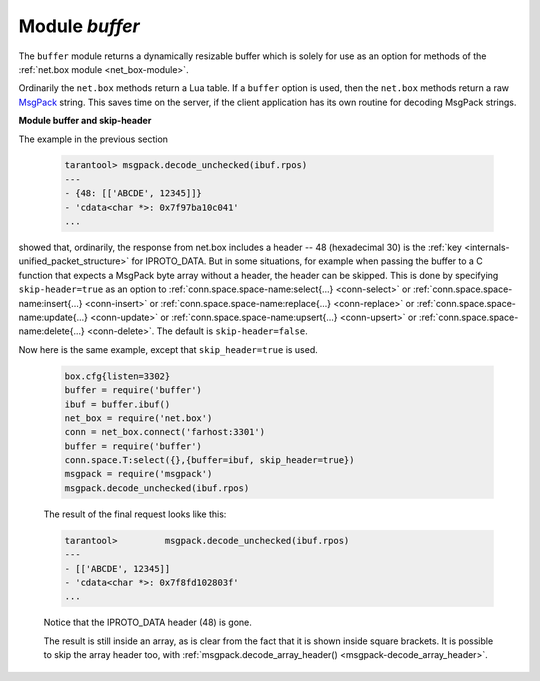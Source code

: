 .. _buffer-module:

-------------------------------------------------------------------------------
                            Module `buffer`
-------------------------------------------------------------------------------

The ``buffer`` module returns a dynamically resizable buffer which is solely
for use as an option for methods of the :ref:`net.box module <net_box-module>`.

Ordinarily the ``net.box`` methods return a Lua table.
If a ``buffer`` option is used, then the ``net.box`` methods return a
raw MsgPack_ string.
This saves time on the server, if the client application has
its own routine for decoding MsgPack strings.

.. module:: buffer

.. function:: ibuf()

    :return: a descriptor of a buffer.
    :rtype: cdata

    **Example:**

    Assume a Tarantool server is listening on farhost:3301.
    Assume it has a space ``T`` with one tuple: ``'ABCDE', 12345``.
    In this example we start up a server on localhost:3302
    and then use ``net.box`` routines to connect to farhost.
    Then we create a buffer, and use it as an option
    for a ``conn.space...select()`` call.
    The result will be in MsgPack_ format.
    To show this, we will use
    :ref:`msgpack.decode_unchecked() <msgpack-decode_unchecked>`
    on ``ibuf.rpos`` (the "read position" of the buffer).
    Thus we do not decode on the remote server, but we do
    decode on the local server.

    .. code-block:: lua

        box.cfg{listen=3302}
        buffer = require('buffer')
        ibuf = buffer.ibuf()
        net_box = require('net.box')
        conn = net_box.connect('farhost:3301')
        buffer = require('buffer')
        conn.space.T:select({},{buffer=ibuf})
        msgpack = require('msgpack')
        msgpack.decode_unchecked(ibuf.rpos)

    The result of the final request looks like this:

    .. code-block:: tarantoolsession

        tarantool> msgpack.decode_unchecked(ibuf.rpos)
        ---
        - {48: [['ABCDE', 12345]]}
        - 'cdata<char *>: 0x7f97ba10c041'
        ...

    .. NOTE::

        Before Tarantool version 1.7.7, the function to use for
        this case is ``msgpack.ibuf_decode(ibuf.rpos)``. Starting
        with Tarantool version 1.7.7, ``ibuf_decode`` is deprecated.


.. _buffer-module_and_skip_header:

**Module buffer and skip-header**

The example in the previous section

    .. code-block:: tarantoolsession

        tarantool> msgpack.decode_unchecked(ibuf.rpos)
        ---
        - {48: [['ABCDE', 12345]]}
        - 'cdata<char *>: 0x7f97ba10c041'
        ...

showed that, ordinarily, the response from net.box includes a header --
48 (hexadecimal 30) is the :ref:`key <internals-unified_packet_structure>`
for IPROTO_DATA. But in some situations,
for example when passing the buffer to a C function
that expects a MsgPack byte array without a header,
the header can be skipped. This is done by specifying
``skip-header=true`` as an option to
:ref:`conn.space.space-name:select{...} <conn-select>` or
:ref:`conn.space.space-name:insert{...} <conn-insert>` or
:ref:`conn.space.space-name:replace{...} <conn-replace>` or
:ref:`conn.space.space-name:update{...} <conn-update>` or
:ref:`conn.space.space-name:upsert{...} <conn-upsert>` or
:ref:`conn.space.space-name:delete{...} <conn-delete>`.
The default is ``skip-header=false``.

Now here is the same example, except that ``skip_header=true`` is used.

    .. code-block:: lua

        box.cfg{listen=3302}
        buffer = require('buffer')
        ibuf = buffer.ibuf()
        net_box = require('net.box')
        conn = net_box.connect('farhost:3301')
        buffer = require('buffer')
        conn.space.T:select({},{buffer=ibuf, skip_header=true})
        msgpack = require('msgpack')
        msgpack.decode_unchecked(ibuf.rpos)

    The result of the final request looks like this:

    .. code-block:: tarantoolsession

        tarantool>         msgpack.decode_unchecked(ibuf.rpos)
        ---
        - [['ABCDE', 12345]]
        - 'cdata<char *>: 0x7f8fd102803f'
        ...

    Notice that the IPROTO_DATA header (48) is gone.

    The result is still inside an array, as is clear from the fact
    that it is shown inside square brackets. It is possible to skip
    the array header too, with
    :ref:`msgpack.decode_array_header() <msgpack-decode_array_header>`.

.. _MsgPack: http://msgpack.org/
